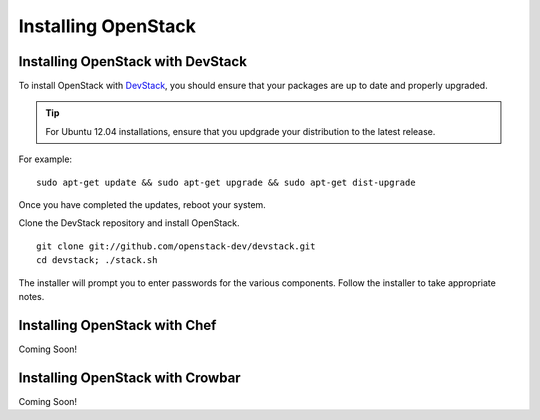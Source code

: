 ======================
 Installing OpenStack
======================

Installing OpenStack with DevStack
----------------------------------

To install OpenStack with `DevStack`_, you should ensure that your 
packages are up to date and properly upgraded. 

.. tip:: For Ubuntu 12.04 installations, ensure that you updgrade
   your distribution to the latest release. 
   
For example:: 

	sudo apt-get update && sudo apt-get upgrade && sudo apt-get dist-upgrade
	
Once you have completed the updates, reboot your system. 

Clone the DevStack repository and install OpenStack. ::

	git clone git://github.com/openstack-dev/devstack.git
	cd devstack; ./stack.sh

The installer will prompt you to enter passwords for the various
components. Follow the installer to take appropriate notes.

.. _DevStack: http://devstack.org/

Installing OpenStack with Chef
------------------------------
Coming Soon!

Installing OpenStack with Crowbar
---------------------------------
Coming Soon!